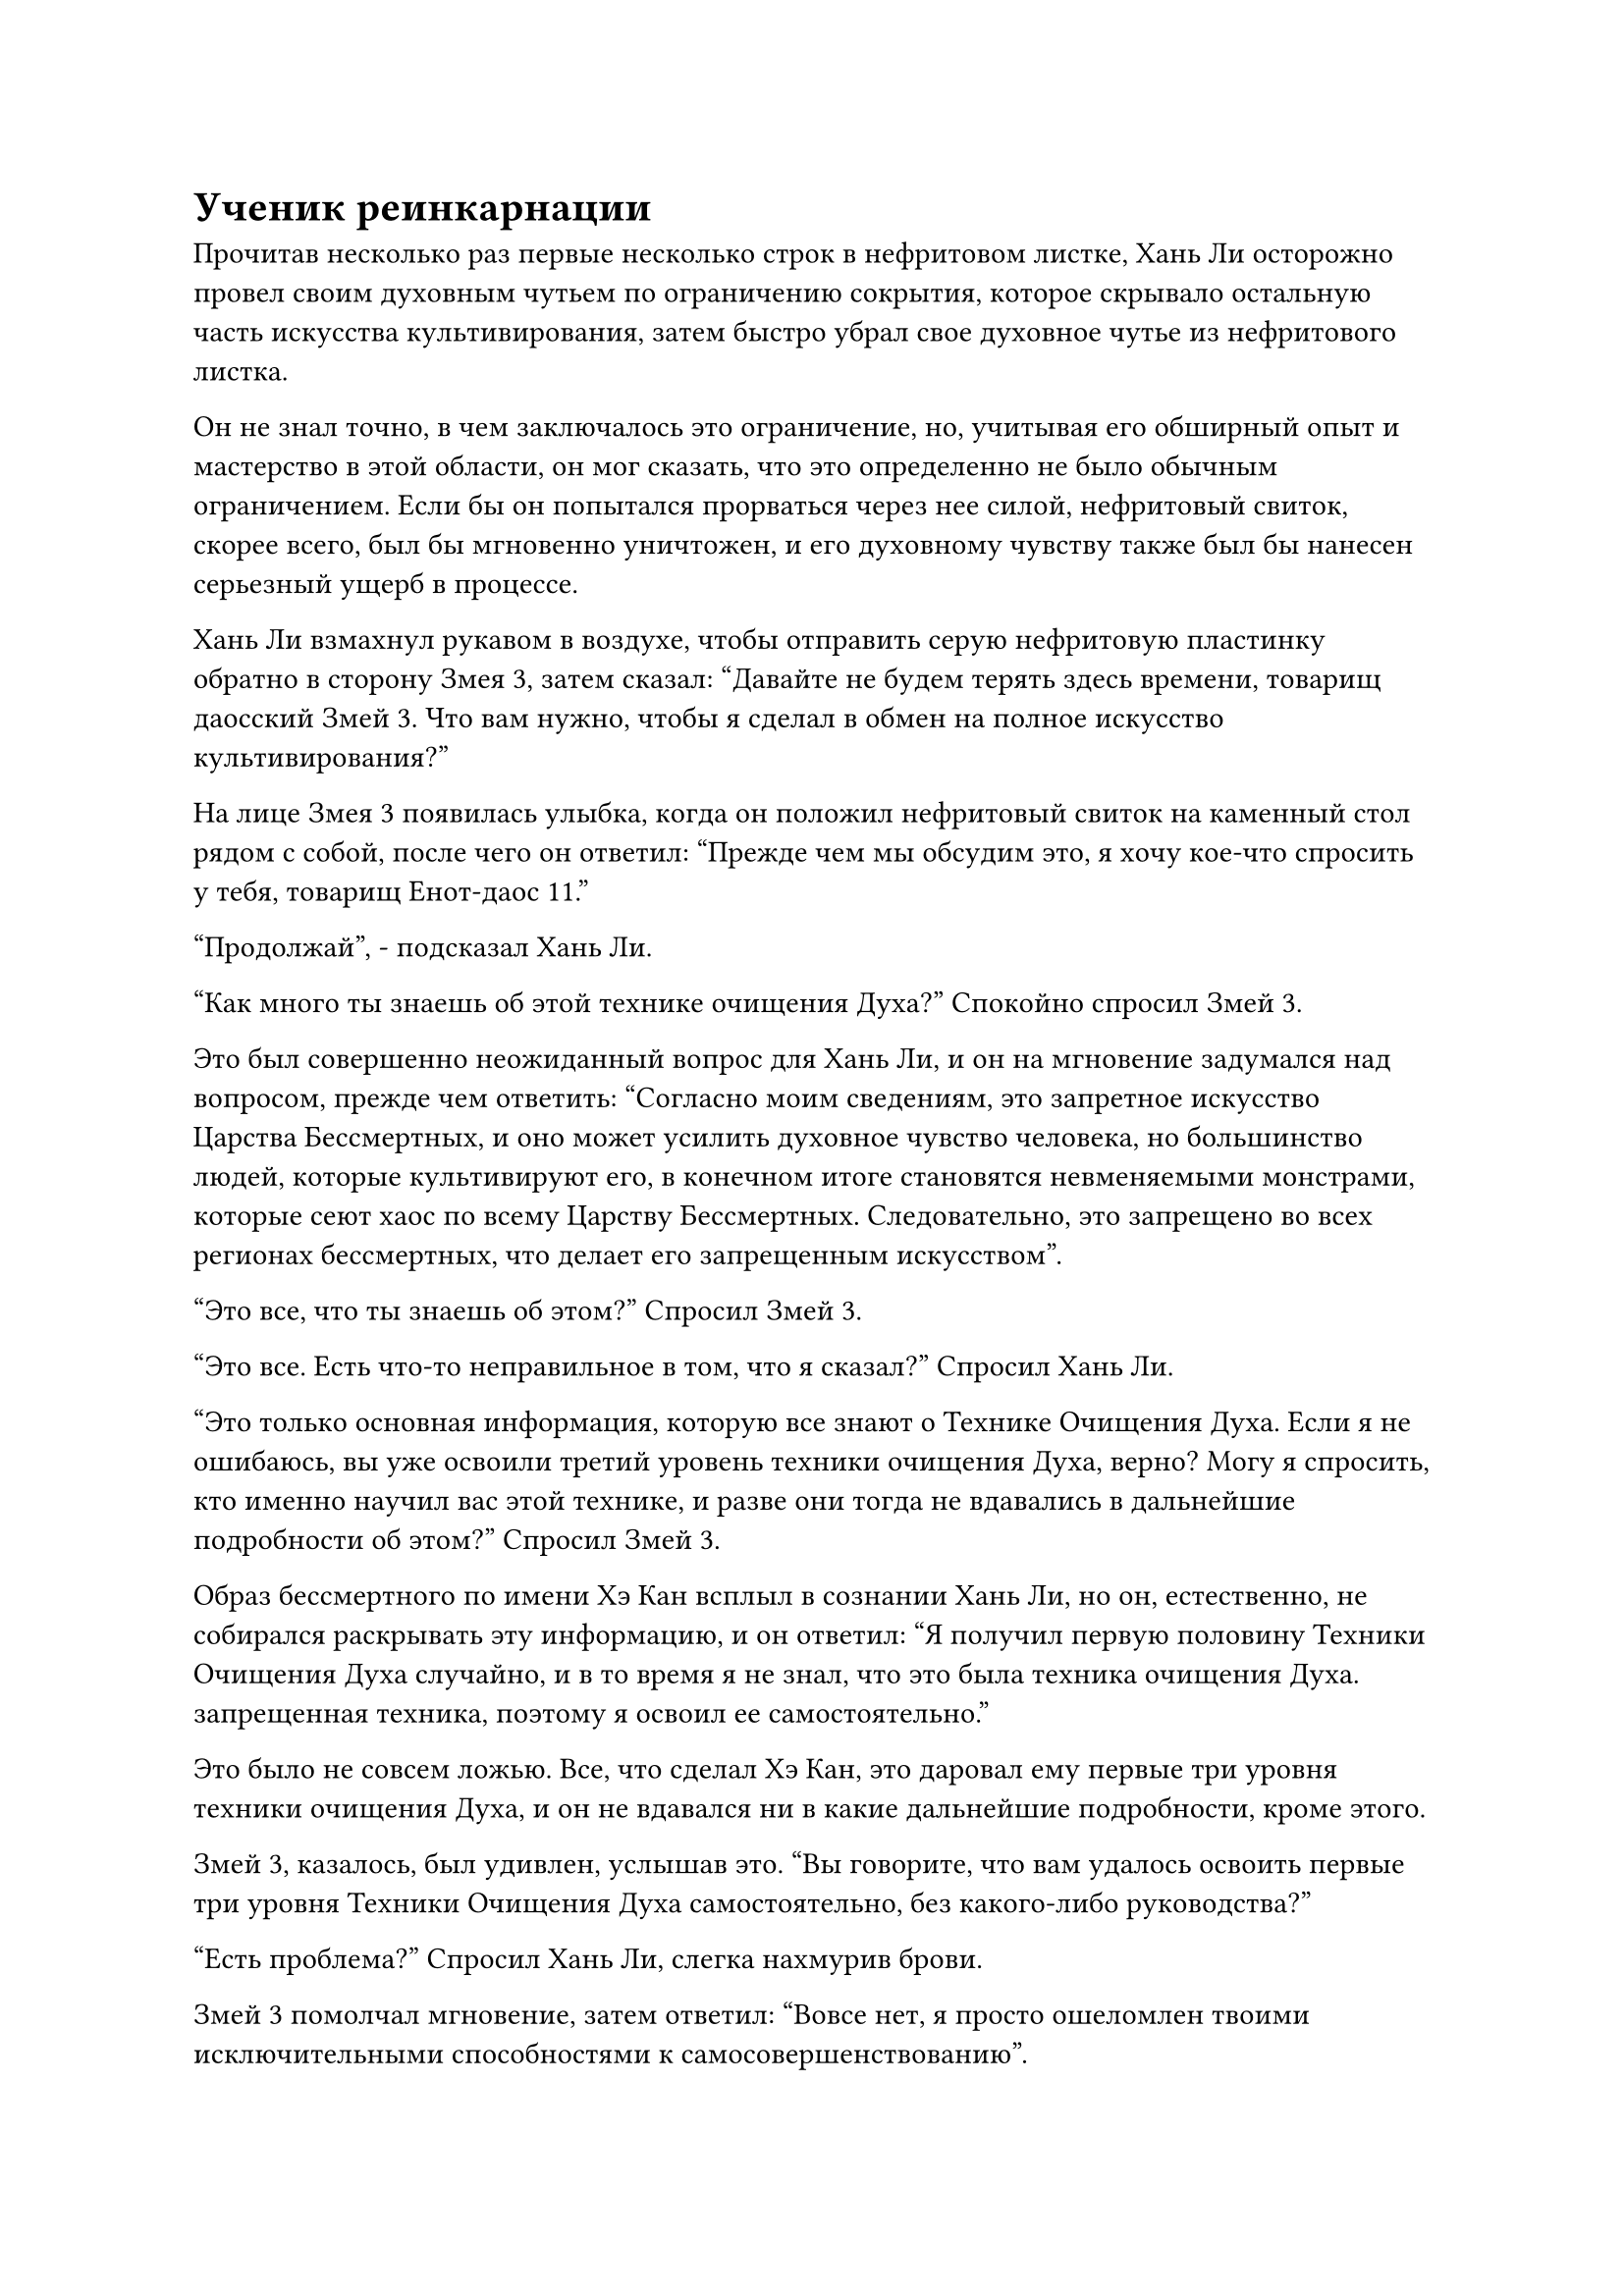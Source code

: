 = Ученик реинкарнации

Прочитав несколько раз первые несколько строк в нефритовом листке, Хань Ли осторожно провел своим духовным чутьем по ограничению сокрытия, которое скрывало остальную часть искусства культивирования, затем быстро убрал свое духовное чутье из нефритового листка.

Он не знал точно, в чем заключалось это ограничение, но, учитывая его обширный опыт и мастерство в этой области, он мог сказать, что это определенно не было обычным ограничением. Если бы он попытался прорваться через нее силой, нефритовый свиток, скорее всего, был бы мгновенно уничтожен, и его духовному чувству также был бы нанесен серьезный ущерб в процессе.

Хань Ли взмахнул рукавом в воздухе, чтобы отправить серую нефритовую пластинку обратно в сторону Змея 3, затем сказал: "Давайте не будем терять здесь времени, товарищ даосский Змей 3. Что вам нужно, чтобы я сделал в обмен на полное искусство культивирования?"

На лице Змея 3 появилась улыбка, когда он положил нефритовый свиток на каменный стол рядом с собой, после чего он ответил: "Прежде чем мы обсудим это, я хочу кое-что спросить у тебя, товарищ Енот-даос 11."

"Продолжай", - подсказал Хань Ли.

"Как много ты знаешь об этой технике очищения Духа?" Спокойно спросил Змей 3.

Это был совершенно неожиданный вопрос для Хань Ли, и он на мгновение задумался над вопросом, прежде чем ответить: "Согласно моим сведениям, это запретное искусство Царства Бессмертных, и оно может усилить духовное чувство человека, но большинство людей, которые культивируют его, в конечном итоге становятся невменяемыми монстрами, которые сеют хаос по всему Царству Бессмертных. Следовательно, это запрещено во всех регионах бессмертных, что делает его запрещенным искусством".

"Это все, что ты знаешь об этом?" Спросил Змей 3.

"Это все. Есть что-то неправильное в том, что я сказал?" Спросил Хань Ли.

"Это только основная информация, которую все знают о Технике Очищения Духа. Если я не ошибаюсь, вы уже освоили третий уровень техники очищения Духа, верно? Могу я спросить, кто именно научил вас этой технике, и разве они тогда не вдавались в дальнейшие подробности об этом?" Спросил Змей 3.

Образ бессмертного по имени Хэ Кан всплыл в сознании Хань Ли, но он, естественно, не собирался раскрывать эту информацию, и он ответил: "Я получил первую половину Техники Очищения Духа случайно, и в то время я не знал, что это была техника очищения Духа. запрещенная техника, поэтому я освоил ее самостоятельно."

Это было не совсем ложью. Все, что сделал Хэ Кан, это даровал ему первые три уровня техники очищения Духа, и он не вдавался ни в какие дальнейшие подробности, кроме этого.

Змей 3, казалось, был удивлен, услышав это. "Вы говорите, что вам удалось освоить первые три уровня Техники Очищения Духа самостоятельно, без какого-либо руководства?"

"Есть проблема?" Спросил Хань Ли, слегка нахмурив брови.

Змей 3 помолчал мгновение, затем ответил: "Вовсе нет, я просто ошеломлен твоими исключительными способностями к самосовершенствованию".

"Ты слишком добр, собрат-даосист. Мне просто очень повезло, что я добился такого большого прогресса в технике очищения Духа", - безразличным голосом ответил Хань Ли.

"Поскольку вы мало что знаете о технике Очищения Духа, я начну с самого начала. В противном случае будет трудно продолжить остальную часть нашего обсуждения", - сказал Змей 3.

"Пожалуйста, просвети меня", - попросил Хань Ли, когда в его глазах появился намек на интригу.

"Все, что ты только что сказал, правда. Техника очищения духа имеет очень серьезный недостаток, но это также чрезвычайно грозная секретная техника, которая когда-то была широко известна в Царстве Бессмертных.

“Однако техника очищения Духа не является запрещенным искусством только потому, что большинство тех, кто ее практикует, в конечном итоге становятся безумными. Кроме того, другой основной причиной, способствующей ее запретному статусу, является тот факт, что она пришла из Дворца реинкарнации", - рассказал Змей 3.

"Дворец реинкарнации?" Хань Ли был совершенно ошеломлен, услышав это.

Змей 3 был довольно удивлен реакцией Хань Ли, но затем улыбнулся и заметил: "Похоже, ты уже знаешь о Дворце реинкарнации, товарищ Енот-даос 11".

"Я кое-что слышал о Дворце реинкарнации, но не много. Пожалуйста, продолжайте, товарищ даосский Змей 3", - ответил Хань Ли.

"Учитывая, что вы слышали о Дворце реинкарнации, я уверен, вы также знаете, что Дворец реинкарнации является врагом всех Дворцов Бессмертных. На данный момент все те, кто развил Технику Очищения Духа, имеют какие-то связи с Дворцом реинкарнации, и именно поэтому на них так яростно охотятся", - сказал Змей 3.

"Я слышал об этом", - подтвердил Хань Ли кивком, когда мысли о Байли Яне и даосе Ху Яне пришли ему в голову.

"Говорят, что Техника Очищения Духа была создана основателем Дворца Реинкарнации, и она всегда была символом принадлежности человека к Дворцу Реинкарнации. Однако бесчисленное количество лет назад первая половина искусства культивирования каким-то образом просочилась, но только во Дворце реинкарнации есть вторая половина.

“Кроме того, из-за того, что первая половина была утечена, были приняты дополнительные меры предосторожности, чтобы гарантировать, что вторая половина также не просочится, и запрещено даровать вторую половину искусства культивирования кому-либо за пределами Дворца реинкарнации", - продолжил Змей 3.

"Означает ли это, что ты член Дворца реинкарнации, товарищ даосский Змей 3?" Спросил Хань Ли.

"Верно", - кивнул Змей 3.

Хань Ли был несколько озадачен, услышав это.

Змей 3 был очень важной фигурой в Временной гильдии, и Хань Ли, конечно, не ожидал, что он также будет членом Дворца реинкарнации.

Не было ничего необычного в том, что люди из разных сект и сил вступали в Временную гильдию, но большинство членов гильдии были обычными членами, такими как Хань Ли.

Тот факт, что Змей 3 занимал такой высокий статус в Временной гильдии, но в то же время был членом Дворца реинкарнации, был довольно интригующим открытием.

"Если вы хотите получить вторую половину Техники Очищения Духа, то все, что вам нужно сделать, на самом деле, это что-то очень простое", - продолжил Змей 3.

"Вы хотите сказать..."

"Это верно. До тех пор, пока вы готовы присоединиться к нашему Дворцу реинкарнации, я немедленно передам вам этот нефритовый листок", - заявил Змей 3 прямым и незамысловатым тоном.

Хань Ли мягко побарабанил кончиками пальцев по поверхности каменного стола и замолчал.

Тем временем Змей 3 также хранил молчание, терпеливо ожидая.

Прямо в этот момент раздался звук шагов, и в комнату вошел слуга, неся блюдо, на котором стояли две чашки крепкого чая.

Чайные чашки были полупрозрачными, и было неясно, из какого материала они были изготовлены. Спиртовой чай, который они держали в руках, также был весьма примечательным, и хотя он не издавал особого аромата, белый пар, поднимавшийся от чая, иногда принимал форму журавликов, которые ненадолго облетали чайную чашку, прежде чем медленно рассеяться.

"Как грубо с моей стороны не предложить вам чаю, несмотря на то, что вы здесь уже так долго. Этот чай "Уайт Мист Спирит" уникален для нашей реинкарнации, и он довольно изысканный. Попробуйте, товарищ Енот-даос 11, - с улыбкой сказал Змей 3.

Слуга поставил две чашки чая на каменный стол, прежде чем быстро удалиться.

Хань Ли все еще был погружен в свои мысли, и только после того, как услышал, что сказал Змей-3, он обратил свое внимание на чай на столе, и на его лице появился намек на удивление.

Белый туман был не просто обычным водяным паром. Вместо этого, это была чрезвычайно богатая бессмертная духовная ци, и тот факт, что она могла проявлять определенные формы сама по себе, указывал на то, что это был исключительный спиртовой чай.

Бессмертной духовной ци, которая содержалась в этой единственной чашке чая, было достаточно, чтобы восполнить для него месяц культивирования, и это был, безусловно, самый исключительный духовный чай, с которым Хань Ли когда-либо сталкивался.

Однако у него не было привычки пить чай в незнакомых местах, поэтому, несмотря на сильное искушение, он решил не прикасаться к чаю в чашке.

Змея 3 довольно позабавил осторожный подход Хань Ли, и он взял свою чашку, прежде чем сделать глоток.

Тем временем Хань Ли продолжал сидеть молча, и внешне он казался довольно спокойным, но внутренне он чувствовал себя довольно противоречиво.

Кризис, произошедший в Дао Пылающего Дракона, произвел на него очень глубокое впечатление. Бейли Янь уже был на пороге достижения Высшей Ступени Зенита, но только потому, что он был членом Дворца реинкарнации, большинство лордов дао Золотой Ступени Бессмертных отвернулись от него и спланировали его падение в сотрудничестве с Северным Ледниковым дворцом Бессмертных.

Даос Ху Янь явно также имел тесные связи с Дворцом реинкарнации, и было неясно, жив он или мертв.

Хань Ли мало что знал о Дворце реинкарнации, но он знал, что это был заклятый враг Северного Ледникового Бессмертного региона и даже Небесного двора.

Несмотря на то, что в настоящее время за ним охотился Северный Ледниковый дворец Бессмертных из-за его убийства Тао Ю, он все еще не хотел присоединяться к Дворцу реинкарнации и вступать в прямую оппозицию Дворцам Бессмертных.

На данный момент он все еще был всего лишь поздним Истинным Бессмертным культиватором и хотел избежать неприятностей любой ценой.

Однако, если бы он не присоединился к Дворцу реинкарнации, то не смог бы получить вторую половину Техники Очищения Духа, и это ничем не отличалось бы от продления срока смертного приговора.

Ни один из этих вариантов не был особенно привлекательным для Хань Ли, и он долгое время молчал.

Наконец, Змей 3 поставил свою чашку и нарушил молчание. "Ты беспокоишься, что присоединение к нашему Дворцу реинкарнации противопоставит тебя Северному Ледниковому Дворцу Бессмертных?"

"Верно", - откровенно ответил Хань Ли.

"Я предполагаю, что вы, должно быть, долгое время жили в Море Черного Ветра, поэтому вы мало что знаете о внешнем мире. Северный Ледниковый Дворец Бессмертных - довольно грозная сила, но наш Дворец реинкарнации - не единственная сила, которая может противостоять ему. Просто ни одна из этих сил не желает выступать вперед без уважительной причины.

“Вдобавок ко всему, наш Дворец реинкарнации всегда находился в тени, так что Северному Ледниковому Дворцу Бессмертных будет нелегко найти нас", - сказал Змей 3 с улыбкой.

"Есть ли какие-либо доказательства в поддержку ваших утверждений? Конечно, вы не можете ожидать, что я просто поверю вам на слово", - сказал Хань Ли торжественным голосом.

"В конце концов, вы узнаете, говорю ли я правду или нет. На данный момент дело в том, что вы освоили первые три уровня техники Очищения Духа, так что, если вас поймает Дворец Бессмертных, с вами в любом случае будут иметь дело как с членом нашего Дворца реинкарнации.

“Вдобавок ко всему, я могу сказать, что вы недавно испытали негативную реакцию от Техники Очищения Духа, так что если вы не сможете своевременно овладеть второй половиной искусства культивирования..."

Здесь голос Змея 3 затих, но было нетрудно понять, на что он намекал.

Сердце Хань Ли слегка сжалось, услышав это.

Он уже сделал все, что было в его силах, чтобы сдержать свое духовное чутье, но Змею-3 все же удалось обнаружить кризис духовного чутья, который недавно с ним случился.

Хань Ли снова замолчал, продолжая рассеянно постукивать по каменному столу, но в этот момент выбор стал для него довольно ясен.

Змей 3 мог сказать, что Хань Ли нужен был последний толчок, поэтому он продолжил: "Я не хочу хвастаться, товарищ даосский Енот 11, но наш Дворец реинкарнации не менее грозен, чем Северный Ледниковый регион Бессмертных.

“У нас есть все виды пилюль, материалов, секретных техник и искусств совершенствования, и мы не приглашаем вас присоединиться к нашему Дворцу реинкарнации в качестве обычного члена. Вместо этого, это приглашение для вас стать учеником реинкарнации".

#pagebreak()